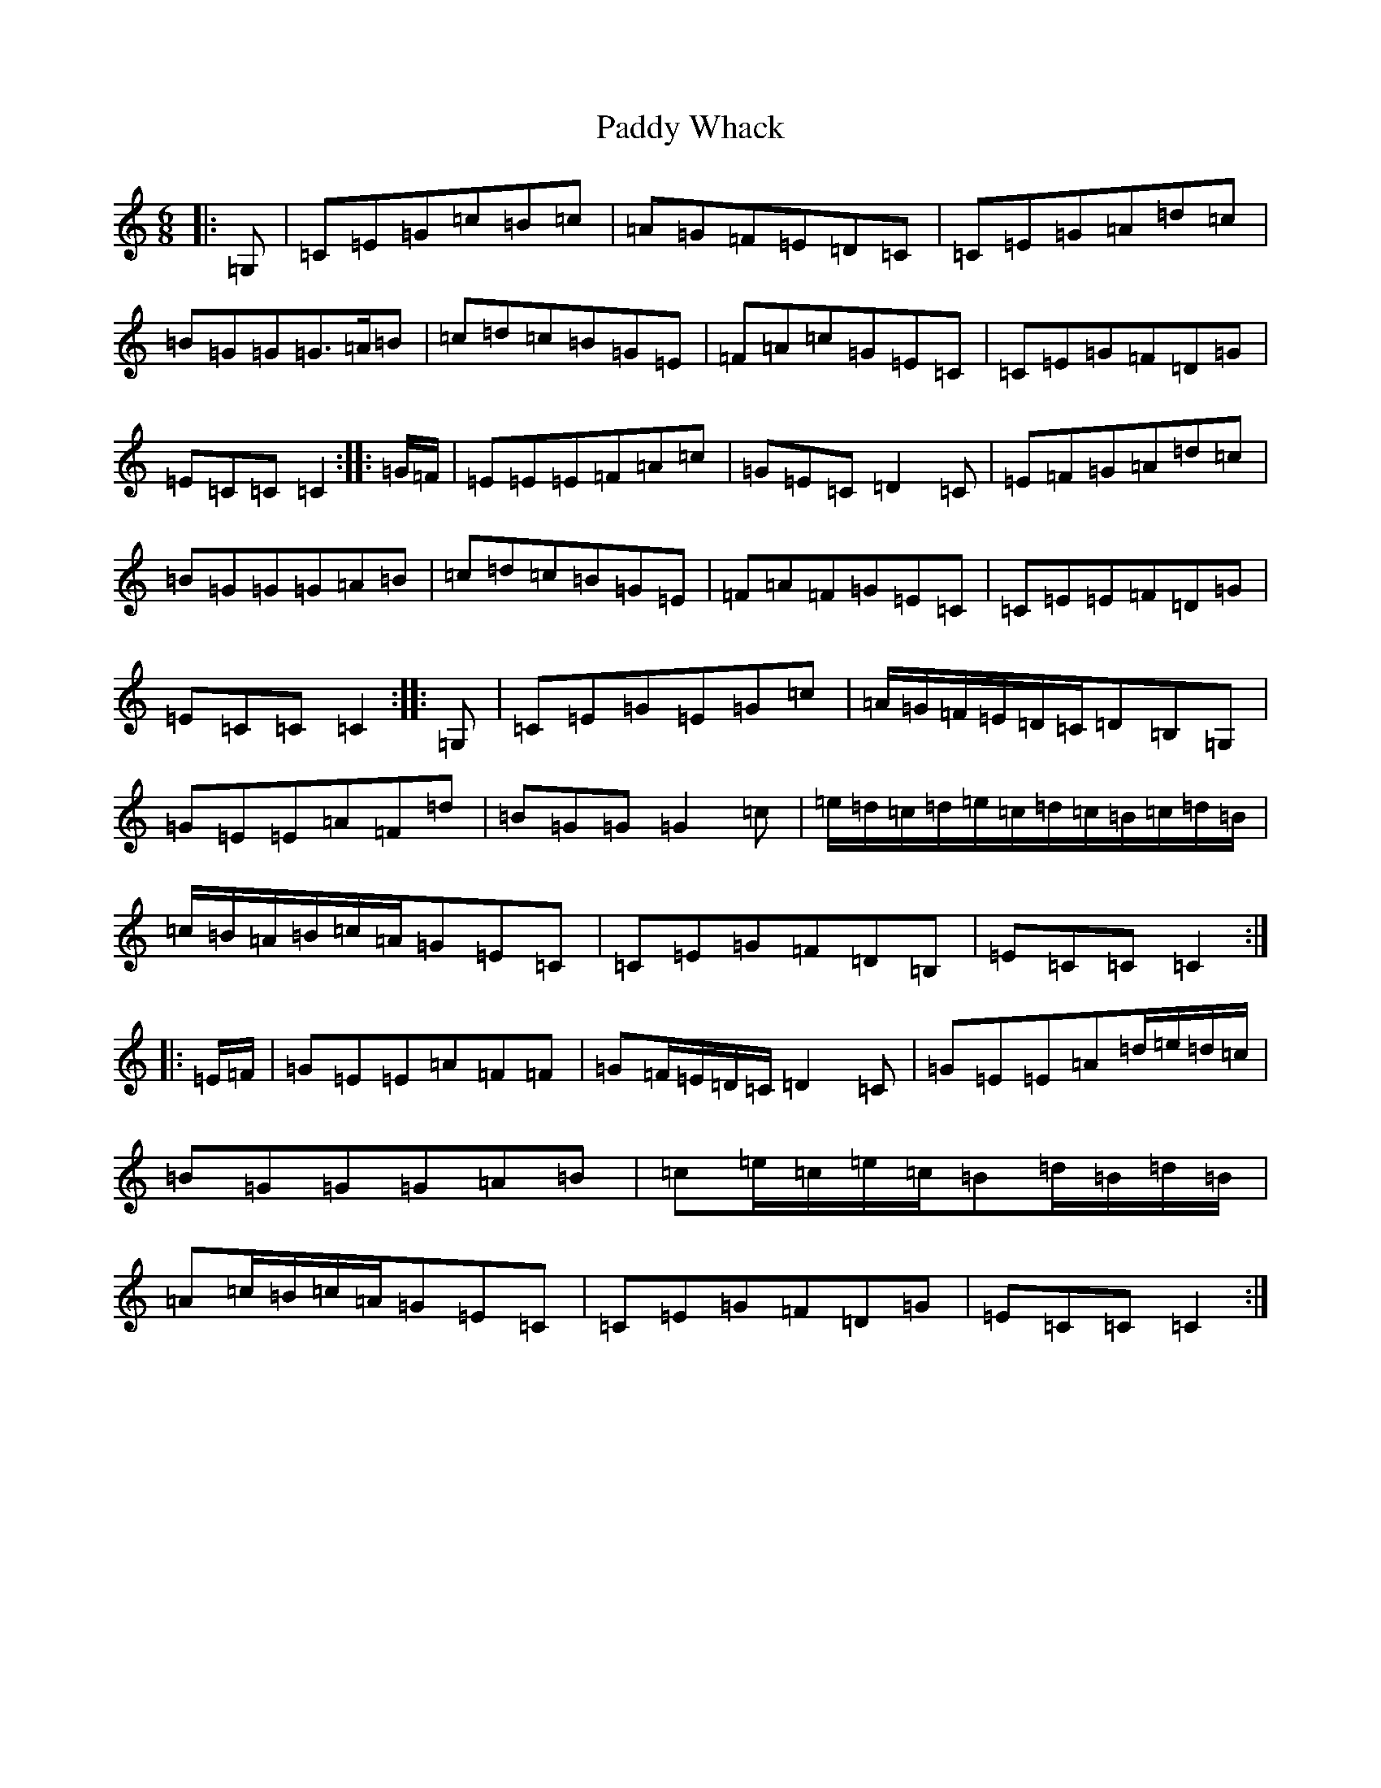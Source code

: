 X: 16565
T: Paddy Whack
S: https://thesession.org/tunes/317#setting24506
R: jig
M:6/8
L:1/8
K: C Major
|:=G,|=C=E=G=c=B=c|=A=G=F=E=D=C|=C=E=G=A=d=c|=B=G=G=G>=A=B|=c=d=c=B=G=E|=F=A=c=G=E=C|=C=E=G=F=D=G|=E=C=C=C2:||:=G/2=F/2|=E=E=E=F=A=c|=G=E=C=D2=C|=E=F=G=A=d=c|=B=G=G=G=A=B|=c=d=c=B=G=E|=F=A=F=G=E=C|=C=E=E=F=D=G|=E=C=C=C2:||:=G,|=C=E=G=E=G=c|=A/2=G/2=F/2=E/2=D/2=C/2=D=B,=G,|=G=E=E=A=F=d|=B=G=G=G2=c|=e/2=d/2=c/2=d/2=e/2=c/2=d/2=c/2=B/2=c/2=d/2=B/2|=c/2=B/2=A/2=B/2=c/2=A/2=G=E=C|=C=E=G=F=D=B,|=E=C=C=C2:||:=E/2=F/2|=G=E=E=A=F=F|=G=F/2=E/2=D/2=C/2=D2=C|=G=E=E=A=d/2=e/2=d/2=c/2|=B=G=G=G=A=B|=c=e/2=c/2=e/2=c/2=B=d/2=B/2=d/2=B/2|=A=c/2=B/2=c/2=A/2=G=E=C|=C=E=G=F=D=G|=E=C=C=C2:|